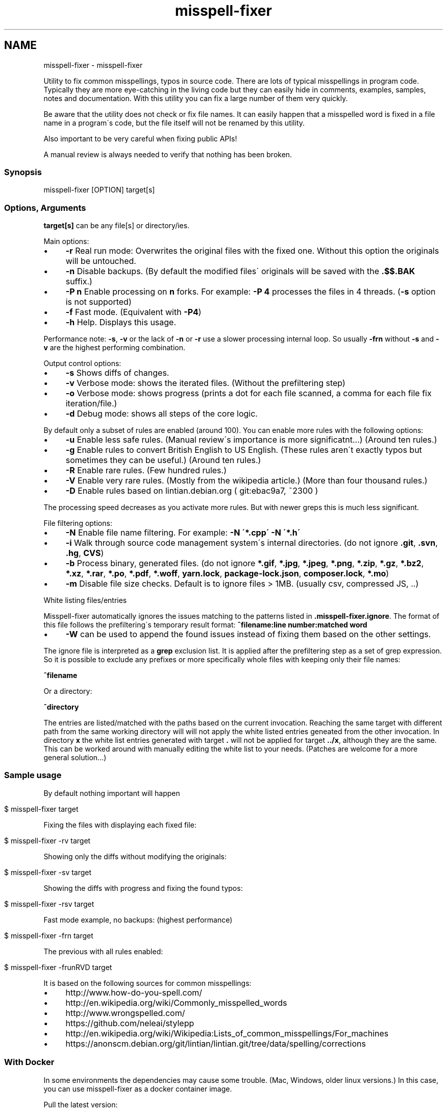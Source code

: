 .\" generated with Ronn/v0.7.3
.\" http://github.com/rtomayko/ronn/tree/0.7.3
.
.TH "misspell-fixer" "" "October 2018" "" "misspell-fixer"
.SH NAME
misspell-fixer - misspell-fixer
.
.P
Utility to fix common misspellings, typos in source code\. There are lots of typical misspellings in program code\. Typically they are more eye\-catching in the living code but they can easily hide in comments, examples, samples, notes and documentation\. With this utility you can fix a large number of them very quickly\.
.
.P
Be aware that the utility does not check or fix file names\. It can easily happen that a misspelled word is fixed in a file name in a program\'s code, but the file itself will not be renamed by this utility\.
.
.P
Also important to be very careful when fixing public APIs!
.
.P
A manual review is always needed to verify that nothing has been broken\.
.
.P
.
.SS "Synopsis"
.
.nf

misspell\-fixer  [OPTION] target[s]
.
.fi
.
.SS "Options, Arguments"
\fBtarget[s]\fR can be any file[s] or directory/ies\.
.
.P
Main options:
.
.IP "\(bu" 4
\fB\-r\fR Real run mode: Overwrites the original files with the fixed one\. Without this option the originals will be untouched\.
.
.IP "\(bu" 4
\fB\-n\fR Disable backups\. (By default the modified files\' originals will be saved with the \fB\.$$\.BAK\fR suffix\.)
.
.IP "\(bu" 4
\fB\-P n\fR Enable processing on \fBn\fR forks\. For example: \fB\-P 4\fR processes the files in 4 threads\. (\fB\-s\fR option is not supported)
.
.IP "\(bu" 4
\fB\-f\fR Fast mode\. (Equivalent with \fB\-P4\fR)
.
.IP "\(bu" 4
\fB\-h\fR Help\. Displays this usage\.
.
.IP "" 0
.
.P
Performance note: \fB\-s\fR, \fB\-v\fR or the lack of \fB\-n\fR or \fB\-r\fR use a slower processing internal loop\. So usually \fB\-frn\fR without \fB\-s\fR and \fB\-v\fR are the highest performing combination\.
.
.P
Output control options:
.
.IP "\(bu" 4
\fB\-s\fR Shows diffs of changes\.
.
.IP "\(bu" 4
\fB\-v\fR Verbose mode: shows the iterated files\. (Without the prefiltering step)
.
.IP "\(bu" 4
\fB\-o\fR Verbose mode: shows progress (prints a dot for each file scanned, a comma for each file fix iteration/file\.)
.
.IP "\(bu" 4
\fB\-d\fR Debug mode: shows all steps of the core logic\.
.
.IP "" 0
.
.P
By default only a subset of rules are enabled (around 100)\. You can enable more rules with the following options:
.
.IP "\(bu" 4
\fB\-u\fR Enable less safe rules\. (Manual review\'s importance is more significatnt\.\.\.) (Around ten rules\.)
.
.IP "\(bu" 4
\fB\-g\fR Enable rules to convert British English to US English\. (These rules aren\'t exactly typos but sometimes they can be useful\.) (Around ten rules\.)
.
.IP "\(bu" 4
\fB\-R\fR Enable rare rules\. (Few hundred rules\.)
.
.IP "\(bu" 4
\fB\-V\fR Enable very rare rules\. (Mostly from the wikipedia article\.) (More than four thousand rules\.)
.
.IP "\(bu" 4
\fB\-D\fR Enable rules based on lintian\.debian\.org ( git:ebac9a7, ~2300 )
.
.IP "" 0
.
.P
The processing speed decreases as you activate more rules\. But with newer greps this is much less significant\.
.
.P
File filtering options:
.
.IP "\(bu" 4
\fB\-N\fR Enable file name filtering\. For example: \fB\-N \'*\.cpp\' \-N \'*\.h\'\fR
.
.IP "\(bu" 4
\fB\-i\fR Walk through source code management system\'s internal directories\. (do not ignore \fB\.git\fR, \fB\.svn\fR, \fB\.hg\fR, \fBCVS\fR)
.
.IP "\(bu" 4
\fB\-b\fR Process binary, generated files\. (do not ignore \fB*\.gif\fR, \fB*\.jpg\fR, \fB*\.jpeg\fR, \fB*\.png\fR, \fB*\.zip\fR, \fB*\.gz\fR, \fB*\.bz2\fR, \fB*\.xz\fR, \fB*\.rar\fR, \fB*\.po\fR, \fB*\.pdf\fR, \fB*\.woff\fR, \fByarn\.lock\fR, \fBpackage\-lock\.json\fR, \fBcomposer\.lock\fR, \fB*\.mo\fR)
.
.IP "\(bu" 4
\fB\-m\fR Disable file size checks\. Default is to ignore files > 1MB\. (usually csv, compressed JS, \.\.)
.
.IP "" 0
.
.P
White listing files/entries
.
.P
Misspell\-fixer automatically ignores the issues matching to the patterns listed in \fB\.misspell\-fixer\.ignore\fR\. The format of this file follows the prefiltering\'s temporary result format: \fB^filename:line number:matched word\fR
.
.IP "\(bu" 4
\fB\-W\fR can be used to append the found issues instead of fixing them based on the other settings\.
.
.IP "" 0
.
.P
The ignore file is interpreted as a \fBgrep\fR exclusion list\. It is applied after the prefiltering step as a set of grep expression\. So it is possible to exclude any prefixes or more specifically whole files with keeping only their file names:
.
.P
\fB^filename\fR
.
.P
Or a directory:
.
.P
\fB^directory\fR
.
.P
The entries are listed/matched with the paths based on the current invocation\. Reaching the same target with different path from the same working directory will will not apply the white listed entries geneated from the other invocation\. In directory \fBx\fR the white list entries generated with target \fB\.\fR will not be applied for target \fB\.\./x\fR, although they are the same\. This can be worked around with manually editing the white list to your needs\. (Patches are welcome for a more general solution\.\.\.)
.
.SS "Sample usage"
By default nothing important will happen
.
.IP "" 4
.
.nf

$ misspell\-fixer target
.
.fi
.
.IP "" 0
.
.P
Fixing the files with displaying each fixed file:
.
.IP "" 4
.
.nf

$ misspell\-fixer \-rv target
.
.fi
.
.IP "" 0
.
.P
Showing only the diffs without modifying the originals:
.
.IP "" 4
.
.nf

$ misspell\-fixer \-sv target
.
.fi
.
.IP "" 0
.
.P
Showing the diffs with progress and fixing the found typos:
.
.IP "" 4
.
.nf

$ misspell\-fixer \-rsv target
.
.fi
.
.IP "" 0
.
.P
Fast mode example, no backups: (highest performance)
.
.IP "" 4
.
.nf

$ misspell\-fixer \-frn target
.
.fi
.
.IP "" 0
.
.P
The previous with all rules enabled:
.
.IP "" 4
.
.nf

$ misspell\-fixer \-frunRVD target
.
.fi
.
.IP "" 0
.
.P
It is based on the following sources for common misspellings:
.
.IP "\(bu" 4
http://www\.how\-do\-you\-spell\.com/
.
.IP "\(bu" 4
http://en\.wikipedia\.org/wiki/Commonly_misspelled_words
.
.IP "\(bu" 4
http://www\.wrongspelled\.com/
.
.IP "\(bu" 4
https://github\.com/neleai/stylepp
.
.IP "\(bu" 4
http://en\.wikipedia\.org/wiki/Wikipedia:Lists_of_common_misspellings/For_machines
.
.IP "\(bu" 4
https://anonscm\.debian\.org/git/lintian/lintian\.git/tree/data/spelling/corrections
.
.IP "" 0
.
.SS "With Docker"
In some environments the dependencies may cause some trouble\. (Mac, Windows, older linux versions\.) In this case, you can use misspell\-fixer as a docker container image\.
.
.P
Pull the latest version:
.
.IP "" 4
.
.nf

$ docker pull vlajos/misspell\-fixer
.
.fi
.
.IP "" 0
.
.P
And fix \fBtargetdir\fR\'s content:
.
.IP "" 4
.
.nf

$ docker run \-ti \-\-rm \-v targetdir:/work vlajos/misspell\-fixer \-frunRVD \.
.
.fi
.
.IP "" 0
.
.P
General execution directly with docker:
.
.IP "" 4
.
.nf

$ docker run \-ti \-\-rm \-v targetdir:/work vlajos/misspell\-fixer [arguments]
.
.fi
.
.IP "" 0
.
.P
\fBtargetdir\fR becomes the current working directory in the container, so you can reference it as \fB\.\fR in the arguments list\.
.
.P
You can also use the \fBdockered\-fixer\fR wrapper from the source repository:
.
.IP "" 4
.
.nf

$ dockered\-fixer [arguments]
.
.fi
.
.IP "" 0
.
.P
Or if your shell supports functions, you can define a function to make the command a little shorter:
.
.IP "" 4
.
.nf

$ function misspell\-fixer { docker run \-ti \-\-rm \-v $(pwd):/work vlajos/misspell\-fixer "$@"; }
.
.fi
.
.IP "" 0
.
.P
And fixing with the function:
.
.IP "" 4
.
.nf

$ misspell\-fixer [arguments]
.
.fi
.
.IP "" 0
.
.P
Through the wrapper and the function it can access only the folders below the current working directory as it is the only one passed to the container as a volume\.
.
.P
You can build the container locally, although this should not be really needed:
.
.IP "" 4
.
.nf

$ docker build \. \-t misspell\-fixer
.
.fi
.
.IP "" 0
.
.SS "Dependencies \- \"On the shoulders of giants\""
The script itself is just a misspelling database and some glue in \fBbash\fR between \fBgrep\fR and \fBsed\fR\. \fBgrep\fR\'s \fB\-F\fR combined with \fBsed\fR\'s line targeting makes the script quite efficient\. \fB\-F\fR enables parallel pattern matching with the https://en\.wikipedia\.org/wiki/Aho%E2%80%93Corasick_algorithm \. Unfortunately this seem to work well with \fB\-w\fR only in the newer (2\.28+) versions of grep\.
.
.P
A little more comprehensive list:
.
.IP "\(bu" 4
bash
.
.IP "\(bu" 4
find
.
.IP "\(bu" 4
sed
.
.IP "\(bu" 4
grep
.
.IP "\(bu" 4
diff
.
.IP "\(bu" 4
sort
.
.IP "\(bu" 4
tee
.
.IP "\(bu" 4
cut
.
.IP "\(bu" 4
rm, cp, mv
.
.IP "\(bu" 4
xargs
.
.IP "" 0
.
.SS "Authors"
.
.IP "\(bu" 4
Veres Lajos
.
.IP "\(bu" 4
ka7
.
.IP "" 0
.
.SS "Original source"
https://github\.com/vlajos/misspell\-fixer
.
.P
Feel free to use!
